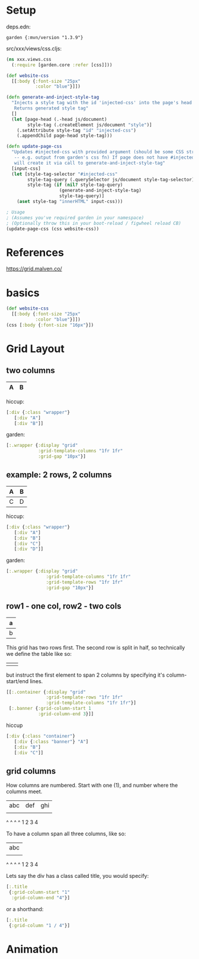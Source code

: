 * Setup

deps.edn:

: garden {:mvn/version "1.3.9"}

src/xxx/views/css.cljs:

#+begin_src clojure
(ns xxx.views.css
  (:require [garden.core :refer [css]]))

(def website-css
  [[:body {:font-size "25px"
           :color "blue"}]])

(defn generate-and-inject-style-tag
  "Injects a style tag with the id 'injected-css' into the page's head tag
   Returns generated style tag"
  []
  (let [page-head (.-head js/document)
        style-tag (.createElement js/document "style")]    
    (.setAttribute style-tag "id" "injected-css")
    (.appendChild page-head style-tag)))

(defn update-page-css
  "Updates #injected-css with provided argument (should be some CSS string 
   -- e.g. output from garden's css fn) If page does not have #injected-css then
   will create it via call to generate-and-inject-style-tag"
  [input-css]
  (let [style-tag-selector "#injected-css"
        style-tag-query (.querySelector js/document style-tag-selector)
        style-tag (if (nil? style-tag-query)
                    (generate-and-inject-style-tag)
                    style-tag-query)]
    (aset style-tag "innerHTML" input-css)))

; Usage 
; (Assumes you've required garden in your namespace)
; (Optionally throw this in your boot-reload / figwheel reload CB)
(update-page-css (css website-css))
#+end_src

* References

https://grid.malven.co/

* basics
#+begin_src clojure
  (def website-css
    [[:body {:font-size "25px"
             :color "blue"}]])
  (css [:body {:font-size "16px"}])
#+end_src

* Grid Layout
** two columns

|---+---|
| A | B |
|---+---|

hiccup:

#+begin_src clojure
[:div {:class "wrapper"}
   [:div "A"]
   [:div "B"]]
#+end_src

garden:

#+begin_src clojure
  [:.wrapper {:display "grid"
              :grid-template-columns "1fr 1fr"
              :grid-gap "10px"}]
#+end_src
** example: 2 rows, 2 columns

|---+---|
| A | B |
|---+---|
| C | D |
|---+---|

hiccup:

#+begin_src clojure
[:div {:class "wrapper"}
   [:div "A"]
   [:div "B"]
   [:div "C"]
   [:div "D"]]
#+end_src

garden:

#+begin_src clojure
[:.wrapper {:display "grid"
               :grid-template-columns "1fr 1fr"
               :grid-template-rows "1fr 1fr"
               :grid-gap "10px"}]
#+end_src


** row1 - one col, row2 - two cols

|---+---|
|   a   |
|---+---|
| b | c |
|---+---|

This grid has two rows first.  The second row is split in half, so
technically we define the table like so:

|---+---|
|   |   |
|---+---|
|   |   |
|---+---|

but instruct the first element to span 2 columns by specifying it's
column-start/end lines.

#+begin_src clojure
  [[:.container {:display "grid"
                 :grid-template-rows "1fr 1fr"
                 :grid-template-columns "1fr 1fr"}]
   [:.banner {:grid-column-start 1
              :grid-column-end 3}]]
#+end_src

hiccup

#+begin_src clojure
[:div {:class "container"}
   [:div {:class "banner"} "A"]
   [:div "B"]
   [:div "C"]]
#+end_src

** grid columns

How columns are numbered.  Start with one (1), and number where the
columns meet.

  | abc | def | ghi |
  |     |     |     |
  ^     ^     ^     ^
  1     2     3     4


To have a column span all three columns, like so:
 
  |       abc       |
  |     |     |     |
  ^     ^     ^     ^
  1     2     3     4
  
Lets say the div has a class called title, you would specify:

#+BEGIN_SRC clojure 
  [:.title
   {:grid-column-start "1" 
    :grid-column-end "4"}]
#+END_SRC

or a shorthand:

#+BEGIN_SRC clojure 
  [:.title
   {:grid-column "1 / 4"}]
#+END_SRC
* Animation


